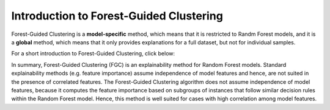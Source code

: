 Introduction to Forest-Guided Clustering
=========================================

Forest-Guided Clustering is a **model-specific** method, which means that it is restricted to Randm Forest models, 
and it is a **global** method, which means that it only provides explanations for a full dataset, but not for individual samples.

For a short introduction to Forest-Guided Clustering, click below:

.. vimeo:: 746443233?h=07ddf2290b

    Short video lecture on the principles of Forest-Guided Clustering.


In summary, Forest-Guided Clustering (FGC) is an explainability method for Random Forest models. Standard explainability methods (e.g. feature importance) assume independence of model features and hence, 
are not suited in the presence of correlated features. The Forest-Guided Clustering algorithm does not assume independence of model features, 
because it computes the feature importance based on subgroups of instances that follow similar decision rules within the Random Forest model. 
Hence, this method is well suited for cases with high correlation among model features.

